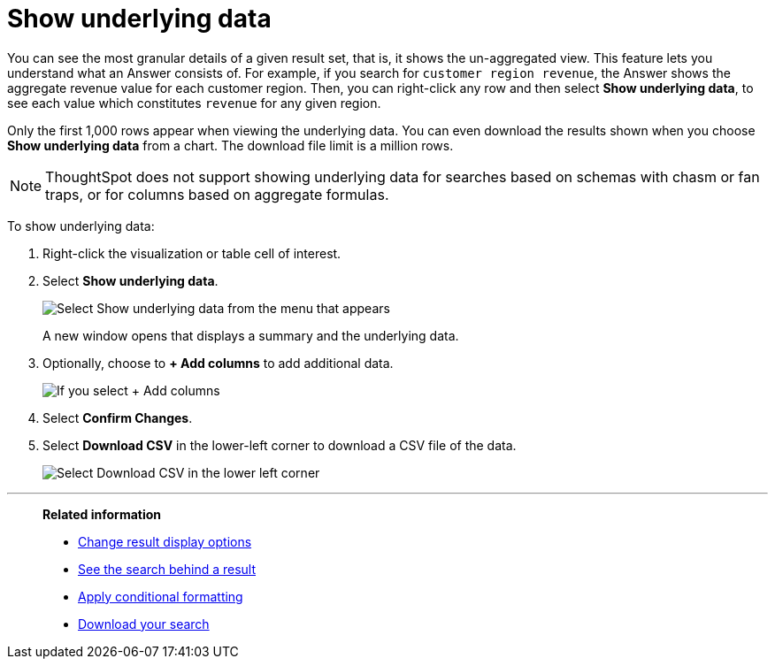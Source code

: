 = Show underlying data
:last_updated: 04/05/2022
:linkattrs:
:experimental:
:page-layout: default-cloud
:page-aliases: /complex-search/show-underlying-data.adoc
:description: Viewing the underlying data of your Answer gives you an un-aggregated view of the underlying data.


You can see the most granular details of a given result set, that is,
it shows the un-aggregated view.
This feature lets you understand what an Answer consists of.
For example, if you search for `customer region revenue`, the Answer shows the aggregate revenue value for each customer region.
Then, you can right-click any row and then select *Show underlying data*, to see each value which constitutes `revenue` for any given region.

Only the first 1,000 rows appear when viewing the underlying data.
You can even download the results shown when you choose *Show underlying data* from a chart.
The download file limit is a million rows.

NOTE: ThoughtSpot does not support showing underlying data for searches based on schemas with chasm or fan traps, or for columns based on aggregate formulas.

To show underlying data:

. Right-click the visualization or table cell of interest.
. Select *Show underlying data*.
+
image::show_underlying_data.png[Select Show underlying data from the menu that appears]
+
A new window opens that displays a summary and the underlying data.

. Optionally, choose to *+ Add columns* to add additional data.
+
image::add_columns_underlying_data.png[If you select + Add columns, a dropdown list of columns you can add appears]

. Select *Confirm Changes*.
. Select *Download CSV* in the lower-left corner to download a CSV file of the data.
+
image::showing_underlying_data.png[Select Download CSV in the lower left corner]

'''
> **Related information**
>
> * xref:chart-table-change.adoc[Change result display options]
> * xref:search-drill-down.adoc[See the search behind a result]
> * xref:search-conditional-formatting.adoc[Apply conditional formatting]
> * xref:search-download.adoc[Download your search]
